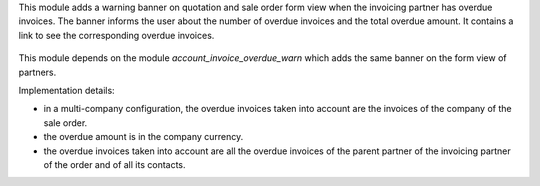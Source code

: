 This module adds a warning banner on quotation and sale order form view when the invoicing partner has overdue invoices. The banner informs the user about the number of overdue invoices and the total overdue amount. It contains a link to see the corresponding overdue invoices.

.. figure:: static/description/sale_order_overdue_invoice_warn.png
   :scale: 80 %
   :alt: Screenshot of partner form view

This module depends on the module *account_invoice_overdue_warn* which adds the same banner on the form view of partners.

Implementation details:

* in a multi-company configuration, the overdue invoices taken into account are the invoices of the company of the sale order.
* the overdue amount is in the company currency.
* the overdue invoices taken into account are all the overdue invoices of the parent partner of the invoicing partner of the order and of all its contacts.
